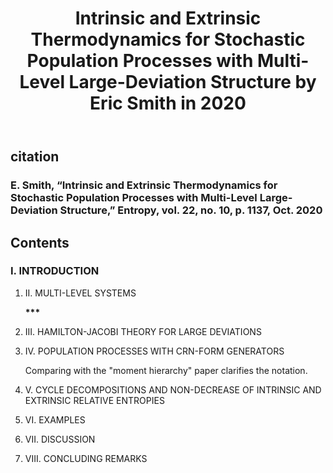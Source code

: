 #+TITLE: Intrinsic and Extrinsic Thermodynamics for Stochastic Population Processes with Multi-Level Large-Deviation Structure by Eric Smith in 2020

** citation
*** E. Smith, “Intrinsic and Extrinsic Thermodynamics for Stochastic Population Processes with Multi-Level Large-Deviation Structure,” Entropy, vol. 22, no. 10, p. 1137, Oct. 2020
** Contents
*** I. INTRODUCTION
***** II. MULTI-LEVEL SYSTEMS
*****
***** III. HAMILTON-JACOBI THEORY FOR LARGE DEVIATIONS
***** IV. POPULATION PROCESSES WITH CRN-FORM GENERATORS
Comparing with the "moment hierarchy" paper clarifies the notation.
***** V. CYCLE DECOMPOSITIONS AND NON-DECREASE OF INTRINSIC AND EXTRINSIC RELATIVE ENTROPIES
***** VI. EXAMPLES
***** VII. DISCUSSION
***** VIII. CONCLUDING REMARKS
